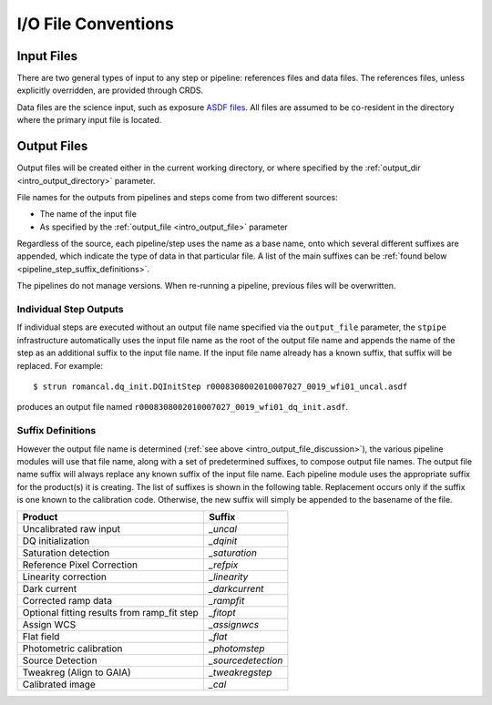 I/O File Conventions
=================================

.. _intro_input_file_discussion:

Input Files
-----------

There are two general types of input to any step or pipeline: references files
and data files.  The references files, unless explicitly
overridden, are provided through CRDS.

Data files are the science input, such as exposure `ASDF files <https://asdf-standard.readthedocs.io/>`_. All files are
assumed to be co-resident in the directory where the primary input file is
located.

.. _intro_output_file_discussion:

Output Files
------------

Output files will be created either in the current working directory, or where
specified by the :ref:`output_dir <intro_output_directory>` parameter.

File names for the outputs from pipelines and steps come from
two different sources:

- The name of the input file
- As specified by the :ref:`output_file <intro_output_file>` parameter

Regardless of the source, each pipeline/step uses the name as a base
name, onto which several different suffixes are appended, which
indicate the type of data in that particular file. A list of the main suffixes
can be :ref:`found below <pipeline_step_suffix_definitions>`.

The pipelines do not manage versions. When re-running a pipeline, previous files
will be overwritten.

Individual Step Outputs
^^^^^^^^^^^^^^^^^^^^^^^

If individual steps are executed without an output file name specified via
the ``output_file`` parameter, the ``stpipe`` infrastructure
automatically uses the input file name as the root of the output file name
and appends the name of the step as an additional suffix to the input file
name. If the input file name already has a known suffix, that suffix
will be replaced. For example:
::

   $ strun romancal.dq_init.DQInitStep r0008308002010007027_0019_wfi01_uncal.asdf

produces an output file named
``r0008308002010007027_0019_wfi01_dq_init.asdf``.


.. _pipeline_step_suffix_definitions:

Suffix Definitions
^^^^^^^^^^^^^^^^^^

However the output file name is determined (:ref:`see above
<intro_output_file_discussion>`), the various pipeline modules
will use that file name, along with a set of predetermined suffixes, to compose
output file names. The output file name suffix will always replace any known
suffix of the input file name. Each pipeline module uses the appropriate suffix
for the product(s) it is creating. The list of suffixes is shown in the
following table. Replacement occurs only if the suffix is one known to the
calibration code. Otherwise, the new suffix will simply be appended to the
basename of the file.

=============================================  ============
Product                                        Suffix
=============================================  ============
Uncalibrated raw input                         `_uncal`
DQ initialization                              `_dqinit`
Saturation detection                           `_saturation`
Reference Pixel Correction                     `_refpix`
Linearity correction                           `_linearity`
Dark current                                   `_darkcurrent`
Corrected ramp data                            `_rampfit`
Optional fitting results from ramp_fit step    `_fitopt`
Assign WCS                                     `_assignwcs`
Flat field                                     `_flat`
Photometric calibration                        `_photomstep`
Source Detection                               `_sourcedetection`
Tweakreg (Align to GAIA)                       `_tweakregstep`
Calibrated image                               `_cal`
=============================================  ============
